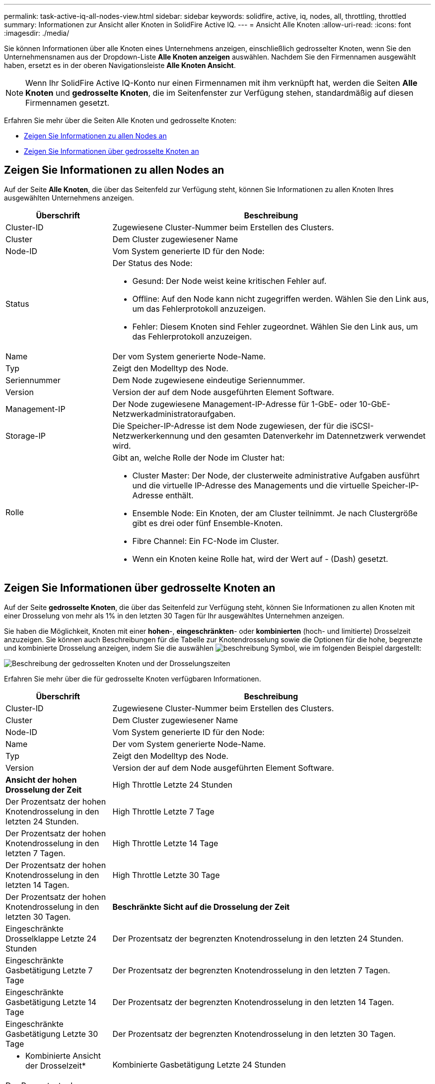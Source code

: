---
permalink: task-active-iq-all-nodes-view.html 
sidebar: sidebar 
keywords: solidfire, active, iq, nodes, all, throttling, throttled 
summary: Informationen zur Ansicht aller Knoten in SolidFire Active IQ. 
---
= Ansicht Alle Knoten
:allow-uri-read: 
:icons: font
:imagesdir: ./media/


[role="lead"]
Sie können Informationen über alle Knoten eines Unternehmens anzeigen, einschließlich gedrosselter Knoten, wenn Sie den Unternehmensnamen aus der Dropdown-Liste *Alle Knoten anzeigen* auswählen. Nachdem Sie den Firmennamen ausgewählt haben, ersetzt es in der oberen Navigationsleiste *Alle Knoten Ansicht*.


NOTE: Wenn Ihr SolidFire Active IQ-Konto nur einen Firmennamen mit ihm verknüpft hat, werden die Seiten *Alle Knoten* und *gedrosselte Knoten*, die im Seitenfenster zur Verfügung stehen, standardmäßig auf diesen Firmennamen gesetzt.

Erfahren Sie mehr über die Seiten Alle Knoten und gedrosselte Knoten:

* <<Zeigen Sie Informationen zu allen Nodes an>>
* <<Zeigen Sie Informationen über gedrosselte Knoten an>>




== Zeigen Sie Informationen zu allen Nodes an

Auf der Seite *Alle Knoten*, die über das Seitenfeld zur Verfügung steht, können Sie Informationen zu allen Knoten Ihres ausgewählten Unternehmens anzeigen.

[cols="25,75"]
|===
| Überschrift | Beschreibung 


| Cluster-ID | Zugewiesene Cluster-Nummer beim Erstellen des Clusters. 


| Cluster | Dem Cluster zugewiesener Name 


| Node-ID | Vom System generierte ID für den Node: 


| Status  a| 
Der Status des Node:

* Gesund: Der Node weist keine kritischen Fehler auf.
* Offline: Auf den Node kann nicht zugegriffen werden. Wählen Sie den Link aus, um das Fehlerprotokoll anzuzeigen.
* Fehler: Diesem Knoten sind Fehler zugeordnet. Wählen Sie den Link aus, um das Fehlerprotokoll anzuzeigen.




| Name | Der vom System generierte Node-Name. 


| Typ | Zeigt den Modelltyp des Node. 


| Seriennummer | Dem Node zugewiesene eindeutige Seriennummer. 


| Version | Version der auf dem Node ausgeführten Element Software. 


| Management-IP | Der Node zugewiesene Management-IP-Adresse für 1-GbE- oder 10-GbE-Netzwerkadministratoraufgaben. 


| Storage-IP | Die Speicher-IP-Adresse ist dem Node zugewiesen, der für die iSCSI-Netzwerkerkennung und den gesamten Datenverkehr im Datennetzwerk verwendet wird. 


| Rolle  a| 
Gibt an, welche Rolle der Node im Cluster hat:

* Cluster Master: Der Node, der clusterweite administrative Aufgaben ausführt und die virtuelle IP-Adresse des Managements und die virtuelle Speicher-IP-Adresse enthält.
* Ensemble Node: Ein Knoten, der am Cluster teilnimmt. Je nach Clustergröße gibt es drei oder fünf Ensemble-Knoten.
* Fibre Channel: Ein FC-Node im Cluster.
* Wenn ein Knoten keine Rolle hat, wird der Wert auf - (Dash) gesetzt.


|===


== Zeigen Sie Informationen über gedrosselte Knoten an

Auf der Seite *gedrosselte Knoten*, die über das Seitenfeld zur Verfügung steht, können Sie Informationen zu allen Knoten mit einer Drosselung von mehr als 1% in den letzten 30 Tagen für Ihr ausgewähltes Unternehmen anzeigen.

Sie haben die Möglichkeit, Knoten mit einer *hohen*-, *eingeschränkten*- oder *kombinierten* (hoch- und limitierte) Drosselzeit anzuzeigen. Sie können auch Beschreibungen für die Tabelle zur Knotendrosselung sowie die Optionen für die hohe, begrenzte und kombinierte Drosselung anzeigen, indem Sie die auswählen image:description.PNG["beschreibung"] Symbol, wie im folgenden Beispiel dargestellt:

image:throttled_nodes.PNG["Beschreibung der gedrosselten Knoten und der Drosselungszeiten"]

Erfahren Sie mehr über die für gedrosselte Knoten verfügbaren Informationen.

[cols="25,75"]
|===
| Überschrift | Beschreibung 


| Cluster-ID | Zugewiesene Cluster-Nummer beim Erstellen des Clusters. 


| Cluster | Dem Cluster zugewiesener Name 


| Node-ID | Vom System generierte ID für den Node: 


| Name | Der vom System generierte Node-Name. 


| Typ | Zeigt den Modelltyp des Node. 


| Version | Version der auf dem Node ausgeführten Element Software. 


 a| 
*Ansicht der hohen Drosselung der Zeit*



| High Throttle Letzte 24 Stunden | Der Prozentsatz der hohen Knotendrosselung in den letzten 24 Stunden. 


| High Throttle Letzte 7 Tage | Der Prozentsatz der hohen Knotendrosselung in den letzten 7 Tagen. 


| High Throttle Letzte 14 Tage | Der Prozentsatz der hohen Knotendrosselung in den letzten 14 Tagen. 


| High Throttle Letzte 30 Tage | Der Prozentsatz der hohen Knotendrosselung in den letzten 30 Tagen. 


 a| 
*Beschränkte Sicht auf die Drosselung der Zeit*



| Eingeschränkte Drosselklappe Letzte 24 Stunden | Der Prozentsatz der begrenzten Knotendrosselung in den letzten 24 Stunden. 


| Eingeschränkte Gasbetätigung Letzte 7 Tage | Der Prozentsatz der begrenzten Knotendrosselung in den letzten 7 Tagen. 


| Eingeschränkte Gasbetätigung Letzte 14 Tage | Der Prozentsatz der begrenzten Knotendrosselung in den letzten 14 Tagen. 


| Eingeschränkte Gasbetätigung Letzte 30 Tage | Der Prozentsatz der begrenzten Knotendrosselung in den letzten 30 Tagen. 


 a| 
* Kombinierte Ansicht der Drosselzeit*



| Kombinierte Gasbetätigung Letzte 24 Stunden | Der Prozentsatz der kombinierten Knotendrosselung in den letzten 24 Stunden. 


| Kombinierte Drosselklappe Letzte 7 Tage | Der Prozentsatz der kombinierten Knotendrosselung in den letzten 7 Tagen. 


| Kombinierte Drosselklappe Letzte 14 Tage | Der Prozentsatz der kombinierten Knotendrosselung in den letzten 14 Tagen. 


| Kombinierte Drosselklappe Letzte 30 Tage | Der Prozentsatz der kombinierten Knotendrosselung in den letzten 30 Tagen. 


| Durchschnittlicher Durchsatz Letzte 30 Minuten | Summe der durchschnittlich ausgeführten Durchsatzraten in den letzten 30 Minuten für alle Volumes mit diesem Node als primäres Volume. 


| IOPS-Durchschnitt letzte 30 Minuten | Summe der durchschnittlichen IOPS, die in den letzten 30 Minuten für alle Volumes ausgeführt wurden, über die dieser Node als primärer Node verfügt. 


| Durchschnittliche Latenz (µs) Letzte 30 Minuten | Die durchschnittliche Zeit in Mikrosekunden, wie sie über die letzten 30 Minuten gemessen wurde, um Lese- und Schreibvorgänge für alle Volumes abzuschließen, bei denen dieser Node als primärer Wert gilt. Zur Meldung dieser Kennzahl, die auf aktiven Volumes basiert, werden nur Werte ohne Latenz verwendet. 
|===


== Weitere Informationen

https://www.netapp.com/support-and-training/documentation/["NetApp Produktdokumentation"^]
